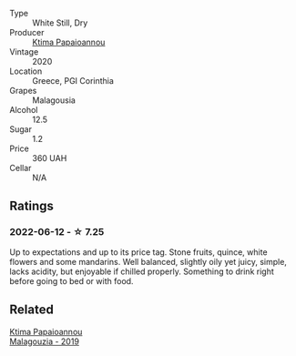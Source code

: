 #+attr_html: :class wine-main-image
[[file:/images/5c/c084ab-5d95-4346-a01b-eb4e27cb2c79/2022-06-12-17-36-57-0C50A37F-E0D3-45C0-BE46-168AEFD5EB67.webp]]

- Type :: White Still, Dry
- Producer :: [[barberry:/producers/f17f45c4-3a53-41d6-8ce4-5af676a7af04][Ktima Papaioannou]]
- Vintage :: 2020
- Location :: Greece, PGI Corinthia
- Grapes :: Malagousia
- Alcohol :: 12.5
- Sugar :: 1.2
- Price :: 360 UAH
- Cellar :: N/A

** Ratings

*** 2022-06-12 - ☆ 7.25

Up to expectations and up to its price tag. Stone fruits, quince, white flowers and some mandarins. Well balanced, slightly oily yet juicy, simple, lacks acidity, but enjoyable if chilled properly. Something to drink right before going to bed or with food.

** Related

#+begin_export html
<div class="flex-container">
  <a class="flex-item flex-item-left" href="/wines/a17ed4c7-1a7f-45f5-8530-29b7dc9889a8.html">
    <section class="h text-small text-lighter">Ktima Papaioannou</section>
    <section class="h text-bolder">Malagouzia - 2019</section>
  </a>

</div>
#+end_export
